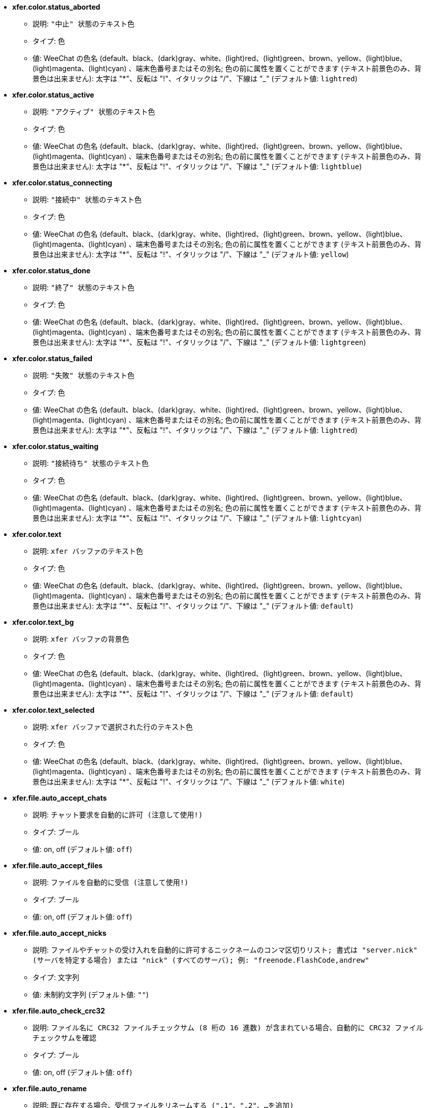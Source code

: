 //
// This file is auto-generated by script docgen.py.
// DO NOT EDIT BY HAND!
//
* [[option_xfer.color.status_aborted]] *xfer.color.status_aborted*
** 説明: `"中止" 状態のテキスト色`
** タイプ: 色
** 値: WeeChat の色名 (default、black、(dark)gray、white、(light)red、(light)green、brown、yellow、(light)blue、(light)magenta、(light)cyan) 、端末色番号またはその別名; 色の前に属性を置くことができます (テキスト前景色のみ、背景色は出来ません): 太字は "*"、反転は "!"、イタリックは "/"、下線は "_" (デフォルト値: `lightred`)

* [[option_xfer.color.status_active]] *xfer.color.status_active*
** 説明: `"アクティブ" 状態のテキスト色`
** タイプ: 色
** 値: WeeChat の色名 (default、black、(dark)gray、white、(light)red、(light)green、brown、yellow、(light)blue、(light)magenta、(light)cyan) 、端末色番号またはその別名; 色の前に属性を置くことができます (テキスト前景色のみ、背景色は出来ません): 太字は "*"、反転は "!"、イタリックは "/"、下線は "_" (デフォルト値: `lightblue`)

* [[option_xfer.color.status_connecting]] *xfer.color.status_connecting*
** 説明: `"接続中" 状態のテキスト色`
** タイプ: 色
** 値: WeeChat の色名 (default、black、(dark)gray、white、(light)red、(light)green、brown、yellow、(light)blue、(light)magenta、(light)cyan) 、端末色番号またはその別名; 色の前に属性を置くことができます (テキスト前景色のみ、背景色は出来ません): 太字は "*"、反転は "!"、イタリックは "/"、下線は "_" (デフォルト値: `yellow`)

* [[option_xfer.color.status_done]] *xfer.color.status_done*
** 説明: `"終了" 状態のテキスト色`
** タイプ: 色
** 値: WeeChat の色名 (default、black、(dark)gray、white、(light)red、(light)green、brown、yellow、(light)blue、(light)magenta、(light)cyan) 、端末色番号またはその別名; 色の前に属性を置くことができます (テキスト前景色のみ、背景色は出来ません): 太字は "*"、反転は "!"、イタリックは "/"、下線は "_" (デフォルト値: `lightgreen`)

* [[option_xfer.color.status_failed]] *xfer.color.status_failed*
** 説明: `"失敗" 状態のテキスト色`
** タイプ: 色
** 値: WeeChat の色名 (default、black、(dark)gray、white、(light)red、(light)green、brown、yellow、(light)blue、(light)magenta、(light)cyan) 、端末色番号またはその別名; 色の前に属性を置くことができます (テキスト前景色のみ、背景色は出来ません): 太字は "*"、反転は "!"、イタリックは "/"、下線は "_" (デフォルト値: `lightred`)

* [[option_xfer.color.status_waiting]] *xfer.color.status_waiting*
** 説明: `"接続待ち" 状態のテキスト色`
** タイプ: 色
** 値: WeeChat の色名 (default、black、(dark)gray、white、(light)red、(light)green、brown、yellow、(light)blue、(light)magenta、(light)cyan) 、端末色番号またはその別名; 色の前に属性を置くことができます (テキスト前景色のみ、背景色は出来ません): 太字は "*"、反転は "!"、イタリックは "/"、下線は "_" (デフォルト値: `lightcyan`)

* [[option_xfer.color.text]] *xfer.color.text*
** 説明: `xfer バッファのテキスト色`
** タイプ: 色
** 値: WeeChat の色名 (default、black、(dark)gray、white、(light)red、(light)green、brown、yellow、(light)blue、(light)magenta、(light)cyan) 、端末色番号またはその別名; 色の前に属性を置くことができます (テキスト前景色のみ、背景色は出来ません): 太字は "*"、反転は "!"、イタリックは "/"、下線は "_" (デフォルト値: `default`)

* [[option_xfer.color.text_bg]] *xfer.color.text_bg*
** 説明: `xfer バッファの背景色`
** タイプ: 色
** 値: WeeChat の色名 (default、black、(dark)gray、white、(light)red、(light)green、brown、yellow、(light)blue、(light)magenta、(light)cyan) 、端末色番号またはその別名; 色の前に属性を置くことができます (テキスト前景色のみ、背景色は出来ません): 太字は "*"、反転は "!"、イタリックは "/"、下線は "_" (デフォルト値: `default`)

* [[option_xfer.color.text_selected]] *xfer.color.text_selected*
** 説明: `xfer バッファで選択された行のテキスト色`
** タイプ: 色
** 値: WeeChat の色名 (default、black、(dark)gray、white、(light)red、(light)green、brown、yellow、(light)blue、(light)magenta、(light)cyan) 、端末色番号またはその別名; 色の前に属性を置くことができます (テキスト前景色のみ、背景色は出来ません): 太字は "*"、反転は "!"、イタリックは "/"、下線は "_" (デフォルト値: `white`)

* [[option_xfer.file.auto_accept_chats]] *xfer.file.auto_accept_chats*
** 説明: `チャット要求を自動的に許可 (注意して使用!)`
** タイプ: ブール
** 値: on, off (デフォルト値: `off`)

* [[option_xfer.file.auto_accept_files]] *xfer.file.auto_accept_files*
** 説明: `ファイルを自動的に受信 (注意して使用!)`
** タイプ: ブール
** 値: on, off (デフォルト値: `off`)

* [[option_xfer.file.auto_accept_nicks]] *xfer.file.auto_accept_nicks*
** 説明: `ファイルやチャットの受け入れを自動的に許可するニックネームのコンマ区切りリスト; 書式は "server.nick" (サーバを特定する場合) または "nick" (すべてのサーバ); 例: "freenode.FlashCode,andrew"`
** タイプ: 文字列
** 値: 未制約文字列 (デフォルト値: `""`)

* [[option_xfer.file.auto_check_crc32]] *xfer.file.auto_check_crc32*
** 説明: `ファイル名に CRC32 ファイルチェックサム (8 桁の 16 進数) が含まれている場合、自動的に CRC32 ファイルチェックサムを確認`
** タイプ: ブール
** 値: on, off (デフォルト値: `off`)

* [[option_xfer.file.auto_rename]] *xfer.file.auto_rename*
** 説明: `既に存在する場合、受信ファイルをリネームする (".1"、".2"、...を追加)`
** タイプ: ブール
** 値: on, off (デフォルト値: `on`)

* [[option_xfer.file.auto_resume]] *xfer.file.auto_resume*
** 説明: `リモートホストとの接続が切れた場合、自動的にファイル転送をリジュームする`
** タイプ: ブール
** 値: on, off (デフォルト値: `on`)

* [[option_xfer.file.convert_spaces]] *xfer.file.convert_spaces*
** 説明: `ファイルの送受信時にスペースをアンダースコアに変換`
** タイプ: ブール
** 値: on, off (デフォルト値: `on`)

* [[option_xfer.file.download_path]] *xfer.file.download_path*
** 説明: `受信ファイルのパス: 文字列最初の "%h" は WeeChat ホーム に置換されます (デフォルトでは "~/.weechat" に置換されます) (注意: 内容は評価されます、/help eval 参照)`
** タイプ: 文字列
** 値: 未制約文字列 (デフォルト値: `"%h/xfer"`)

* [[option_xfer.file.upload_path]] *xfer.file.upload_path*
** 説明: `送信時に読み込むファイルのパス (ユーザがパスを指定しなかった場合に使われます): 文字列最初の "%h" は WeeChat ホームに置換されます (デフォルトでは "~/.weechat" に置換されます) (注意: 内容は評価されます、/help eval 参照)`
** タイプ: 文字列
** 値: 未制約文字列 (デフォルト値: `"~"`)

* [[option_xfer.file.use_nick_in_filename]] *xfer.file.use_nick_in_filename*
** 説明: `ファイルを受信する際にローカルファイル名のプレフィックスとしてリモートニックネームを使用`
** タイプ: ブール
** 値: on, off (デフォルト値: `on`)

* [[option_xfer.look.auto_open_buffer]] *xfer.look.auto_open_buffer*
** 説明: `新しい xfer がリストに追加されたら xfer バッファを自動的に開く`
** タイプ: ブール
** 値: on, off (デフォルト値: `on`)

* [[option_xfer.look.progress_bar_size]] *xfer.look.progress_bar_size*
** 説明: `プログレスバーのサイズ、文字数単位 (0 の場合、プログレスバーを使わない)`
** タイプ: 整数
** 値: 0 .. 256 (デフォルト値: `20`)

* [[option_xfer.look.pv_tags]] *xfer.look.pv_tags*
** 説明: `プライベートメッセージに使われたタグのコンマ区切りリスト、例: "notify_message"、"notify_private"、"notify_highlight"`
** タイプ: 文字列
** 値: 未制約文字列 (デフォルト値: `"notify_private"`)

* [[option_xfer.network.blocksize]] *xfer.network.blocksize*
** 説明: `送信パケットのブロックサイズ、バイト単位`
** タイプ: 整数
** 値: 1024 .. 102400 (デフォルト値: `65536`)

* [[option_xfer.network.fast_send]] *xfer.network.fast_send*
** 説明: `ファイル送信時に肯定応答を待たない`
** タイプ: ブール
** 値: on, off (デフォルト値: `on`)

* [[option_xfer.network.own_ip]] *xfer.network.own_ip*
** 説明: `ファイル/チャットの送信に使う IP か DNS アドレス (空の場合、ローカルインターフェイス IP を使う)`
** タイプ: 文字列
** 値: 未制約文字列 (デフォルト値: `""`)

* [[option_xfer.network.port_range]] *xfer.network.port_range*
** 説明: `ファイル/チャットを送信する際に、与えられた範囲のポートを使う (NAT で便利) ことを強制 (構文: 単一のポートを指定する場合は 5000 等、ポート範囲の場合は 5000-5015 等、空は任意のポートを意味する、1024 以下のポート番号は root 以外使えないため、1024 以上のポート番号を使うことを推奨)`
** タイプ: 文字列
** 値: 未制約文字列 (デフォルト値: `""`)

* [[option_xfer.network.speed_limit]] *xfer.network.speed_limit*
** 説明: `ファイル送信の速度制限、1 秒あたりのキロバイトで指定 (0 は制限無し)`
** タイプ: 整数
** 値: 0 .. 2147483647 (デフォルト値: `0`)

* [[option_xfer.network.timeout]] *xfer.network.timeout*
** 説明: `xfer 要求のタイムアウト (秒単位)`
** タイプ: 整数
** 値: 5 .. 2147483647 (デフォルト値: `300`)
